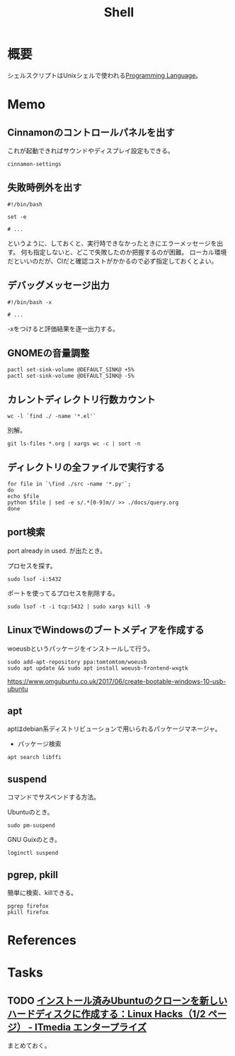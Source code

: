 :PROPERTIES:
:ID:       585d3b5e-989d-4363-bcc3-894402fcfcf9
:END:
#+title: Shell

* 概要
シェルスクリプトはUnixシェルで使われる[[id:868ac56a-2d42-48d7-ab7f-7047c85a8f39][Programming Language]]。
* Memo
** Cinnamonのコントロールパネルを出す
これが起動できればサウンドやディスプレイ設定もできる。
#+begin_src shell
cinnamon-settings
#+end_src
** 失敗時例外を出す
#+begin_src shell
  #!/bin/bash

  set -e

  # ...
#+end_src
というように、しておくと、実行時できなかったときにエラーメッセージを出す。
何も指定しないと、どこで失敗したのか把握するのが困難。
ローカル環境だといいのだが、CIだと確認コストがかかるので必ず指定しておくとよい。
** デバッグメッセージ出力
#+begin_src shell
  #!/bin/bash -x

  # ...
#+end_src
-xをつけると評価結果を逐一出力する。
** GNOMEの音量調整
#+begin_src shell
  pactl set-sink-volume @DEFAULT_SINK@ +5%
  pactl set-sink-volume @DEFAULT_SINK@ -5%
#+end_src
**  カレントディレクトリ行数カウント
#+begin_src shell
  wc -l `find ./ -name '*.el'`
#+end_src

別解。
#+begin_src shell
  git ls-files *.org | xargs wc -c | sort -n
#+end_src
** ディレクトリの全ファイルで実行する
#+begin_src shell
  for file in `\find ./src -name '*.py'`;
  do
  echo $file
  python $file | sed -e s/.*[0-9]m// >> ./docs/query.org
  done
#+end_src
** port検索
port already in used. が出たとき。

プロセスを探す。
#+begin_src shell
  sudo lsof -i:5432
#+end_src

ポートを使ってるプロセスを削除する。
#+begin_src shell
sudo lsof -t -i tcp:5432 | sudo xargs kill -9
#+end_src
** LinuxでWindowsのブートメディアを作成する
woeusbというパッケージをインストールして行う。
#+begin_src shell
  sudo add-apt-repository ppa:tomtomtom/woeusb
  sudo apt update && sudo apt install woeusb-frontend-wxgtk
#+end_src
https://www.omgubuntu.co.uk/2017/06/create-bootable-windows-10-usb-ubuntu
** apt
aptはdebian系ディストリビューションで用いられるパッケージマネージャ。
- パッケージ検索
#+begin_src shell
  apt search libffi
#+end_src
** suspend
コマンドでサスペンドする方法。

Ubuntuのとき。
#+begin_src shell
  sudo pm-suspend
#+end_src

GNU Guixのとき。
#+begin_src shell
  loginctl suspend
#+end_src
** pgrep, pkill
簡単に検索、killできる。
#+begin_src shell
  pgrep firefox
  pkill firefox
#+end_src
* References
* Tasks
** TODO [[https://www.itmedia.co.jp/enterprise/articles/0811/20/news019.html][インストール済みUbuntuのクローンを新しいハードディスクに作成する：Linux Hacks（1/2 ページ） - ITmedia エンタープライズ]]
まとめておく。
